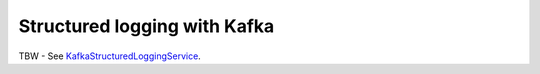 .. _KafkaStructuredLoggingService: apidocs/index.html?com/linecorp/armeria/server/logging/structured/kafka/KafkaStructuredLoggingService.html

.. _advanced-structured-logging-kafka:

Structured logging with Kafka
=============================

TBW - See KafkaStructuredLoggingService_.

